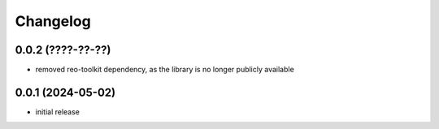 Changelog
=========

0.0.2 (????-??-??)
------------------

- removed reo-toolkit dependency, as the library is no longer publicly available


0.0.1 (2024-05-02)
------------------

- initial release


